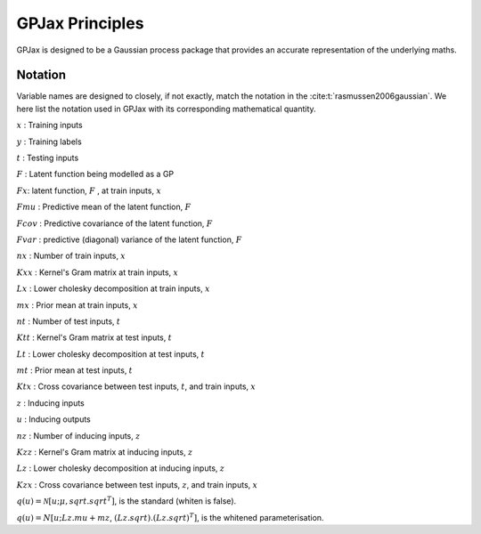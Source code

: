 GPJax Principles
======================

GPJax is designed to be a Gaussian process package that provides an accurate representation of the underlying maths.

Notation
-----------------

Variable names are designed to closely, if not exactly, match the notation in the :cite:t:`rasmussen2006gaussian`. We here list the notation used in GPJax with its corresponding mathematical quantity.

:math:`x` : Training inputs

:math:`y` : Training labels

:math:`t` : Testing inputs

:math:`F` : Latent function being modelled as a GP

:math:`Fx`: latent function, :math:`F` , at train inputs, :math:`x`

:math:`Fmu` :  Predictive mean of the latent function, :math:`F`

:math:`Fcov` : Predictive covariance of the latent function, :math:`F`

:math:`Fvar` :  predictive (diagonal) variance of the latent function, :math:`F`

:math:`nx` :  Number of train inputs, :math:`x`

:math:`Kxx` : Kernel's Gram matrix at train inputs, :math:`x`

:math:`Lx` : Lower cholesky decomposition at train inputs, :math:`x`

:math:`mx` : Prior mean at train inputs, :math:`x`

:math:`nt` : Number of test inputs, :math:`t`

:math:`Ktt` : Kernel's Gram matrix at test inputs, :math:`t`

:math:`Lt` : Lower cholesky decomposition at test inputs, :math:`t`

:math:`mt` : Prior mean at test inputs, :math:`t`

:math:`Ktx` : Cross covariance between test inputs, :math:`t`, and train inputs, :math:`x`

:math:`z` : Inducing inputs

:math:`u` : Inducing outputs

:math:`nz` : Number of inducing inputs, :math:`z`

:math:`Kzz` : Kernel's Gram matrix at inducing inputs, :math:`z`

:math:`Lz` : Lower cholesky decomposition at inducing inputs, :math:`z`

:math:`Kzx` : Cross covariance between test inputs, :math:`z`, and train inputs, :math:`x`

:math:`q(u) = \mathcal{N}[u; \mu,  sqrt.sqrt^T]`, is the standard (whiten is false).

:math:`q(u) = N[u; Lz.mu + mz`,  :math:`(Lz.sqrt).(Lz.sqrt)^T]`, is the whitened parameterisation.
